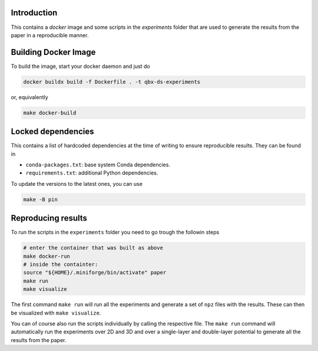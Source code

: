 Introduction
------------

This contains a `docker` image and some scripts in the `experiments` folder
that are used to generate the results from the paper in a reproducible manner.

Building Docker Image
---------------------

To build the image, start your docker daemon and just do

.. code:: bash

    docker buildx build -f Dockerfile . -t qbx-ds-experiments

or, equivalently

.. code:: bash

    make docker-build

Locked dependencies
-------------------

This contains a list of hardcoded dependencies at the time of writing to
ensure reproducible results. They can be found in

* ``conda-packages.txt``: base system Conda dependencies.
* ``requirements.txt``: additional Python dependencies.

To update the versions to the latest ones, you can use

.. code:: bash

    make -B pin

Reproducing results
-------------------

To run the scripts in the ``experiments`` folder you need to go trough the followin
steps

.. code:: bash

    # enter the container that was built as above
    make docker-run
    # inside the containter:
    source "${HOME}/.miniforge/bin/activate" paper
    make run
    make visualize

The first command ``make run`` will run all the experiments and generate a set of
``npz`` files with the results. These can then be visualized with ``make visualize``.

You can of course also run the scripts individually by calling the respective
file. The ``make run`` command will automatically run the experiments over 2D and
3D and over a single-layer and double-layer potential to generate all the results
from the paper.
